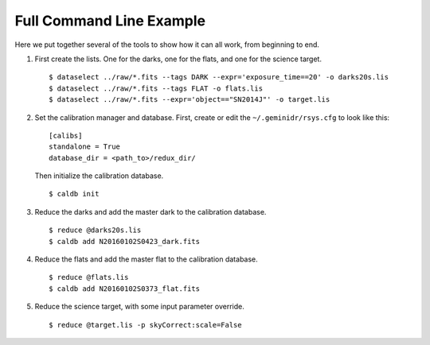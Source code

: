 .. full_commandline_example.rst

.. _commandline_example:

*************************
Full Command Line Example
*************************
Here we put together several of the tools to show how it can all work, from
beginning to end.

1. First create the lists.  One for the darks, one for the flats, and one for
   the science target.

   ::

    $ dataselect ../raw/*.fits --tags DARK --expr='exposure_time==20' -o darks20s.lis
    $ dataselect ../raw/*.fits --tags FLAT -o flats.lis
    $ dataselect ../raw/*.fits --expr='object=="SN2014J"' -o target.lis

2. Set the calibration manager and database.  First, create or edit the
   ``~/.geminidr/rsys.cfg`` to look like this:

   ::

    [calibs]
    standalone = True
    database_dir = <path_to>/redux_dir/

   Then initialize the calibration database.

   ::

    $ caldb init

3. Reduce the darks and add the master dark to the calibration database.

   ::

    $ reduce @darks20s.lis
    $ caldb add N20160102S0423_dark.fits

4. Reduce the flats and add the master flat to the calibration database.

   ::

    $ reduce @flats.lis
    $ caldb add N20160102S0373_flat.fits

5. Reduce the science target, with some input parameter override.

   ::

    $ reduce @target.lis -p skyCorrect:scale=False